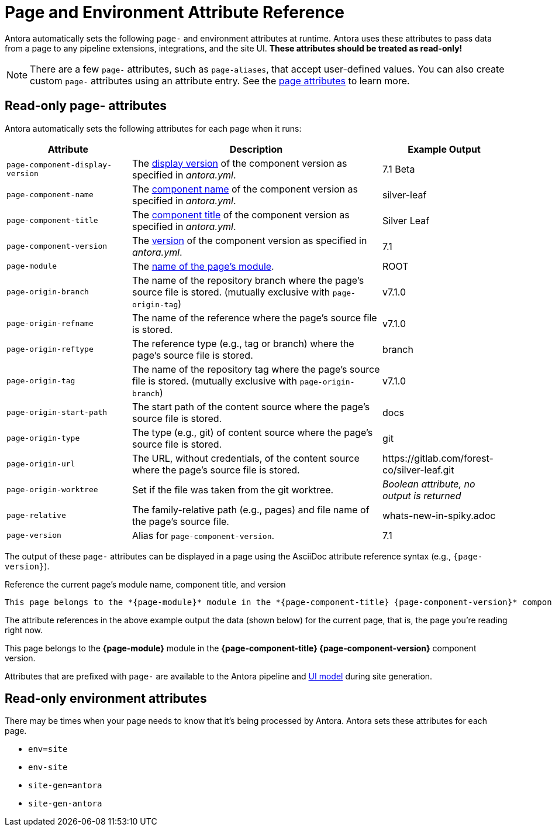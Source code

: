 = Page and Environment Attribute Reference
:page-aliases: page:page-and-site-attributes.adoc

Antora automatically sets the following `page-` and environment attributes at runtime.
Antora uses these attributes to pass data from a page to any pipeline extensions, integrations, and the site UI.
*These attributes should be treated as read-only!*

NOTE: There are a few `page-` attributes, such as `page-aliases`, that accept user-defined values.
You can also create custom `page-` attributes using an attribute entry.
See the xref:page:page-attributes.adoc[page attributes] to learn more.

[#page-attributes]
== Read-only page- attributes

Antora automatically sets the following attributes for each page when it runs:

[cols="1,2,1"]
|===
|Attribute |Description |Example Output

|`page-component-display-version`
|The xref:component-display-version.adoc[display version] of the component version as specified in _antora.yml_.
|7.1 Beta

|`page-component-name`
|The xref:component-name-and-version.adoc#name-key[component name] of the component version as specified in _antora.yml_.
|silver-leaf

|`page-component-title`
|The xref:component-title.adoc[component title] of the component version as specified in  _antora.yml_.
|Silver Leaf

|`page-component-version`
|The xref:component-name-and-version.adoc#version-key[version] of the component version as specified in _antora.yml_.
|7.1

|`page-module`
|The xref:module-directories.adoc#module[name of the page's module].
|ROOT

|`page-origin-branch`
|The name of the repository branch where the page's source file is stored. (mutually exclusive with `page-origin-tag`)
|v7.1.0

|`page-origin-refname`
|The name of the reference where the page's source file is stored.
|v7.1.0

|`page-origin-reftype`
|The reference type (e.g., tag or branch) where the page's source file is stored.
|branch

|`page-origin-tag`
|The name of the repository tag where the page's source file is stored. (mutually exclusive with `page-origin-branch`)
|v7.1.0

|`page-origin-start-path`
|The start path of the content source where the page's source file is stored.
|docs

|`page-origin-type`
|The type (e.g., git) of content source where the page's source file is stored.
|git

|`page-origin-url`
|The URL, without credentials, of the content source where the page's source file is stored.
|\https://gitlab.com/forest-co/silver-leaf.git

|`page-origin-worktree`
|Set if the file was taken from the git worktree.
|_Boolean attribute, no output is returned_

|`page-relative`
|The family-relative path (e.g., pages) and file name of the page's source file.
|whats-new-in-spiky.adoc

|`page-version`
|Alias for `page-component-version`.
|7.1
|===

The output of these `page-` attributes can be displayed in a page using the AsciiDoc attribute reference syntax (e.g., `+{page-version}+`).

.Reference the current page's module name, component title, and version
----
This page belongs to the *{page-module}* module in the *{page-component-title} {page-component-version}* component version.
----

The attribute references in the above example output the data (shown below) for the current page, that is, the page you're reading right now.

====
This page belongs to the *{page-module}* module in the *{page-component-title} {page-component-version}* component version.
====

Attributes that are prefixed with `page-` are available to the Antora pipeline and xref:antora-ui-default::templates.adoc#template-variables[UI model] during site generation.

[#environment-attributes]
== Read-only environment attributes

There may be times when your page needs to know that it's being processed by Antora.
Antora sets these attributes for each page.

* `env=site`
* `env-site`
* `site-gen=antora`
* `site-gen-antora`
